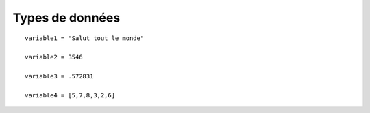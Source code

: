 Types de données
================


::

	variable1 = "Salut tout le monde"

	variable2 = 3546

	variable3 = .572831

	variable4 = [5,7,8,3,2,6]


